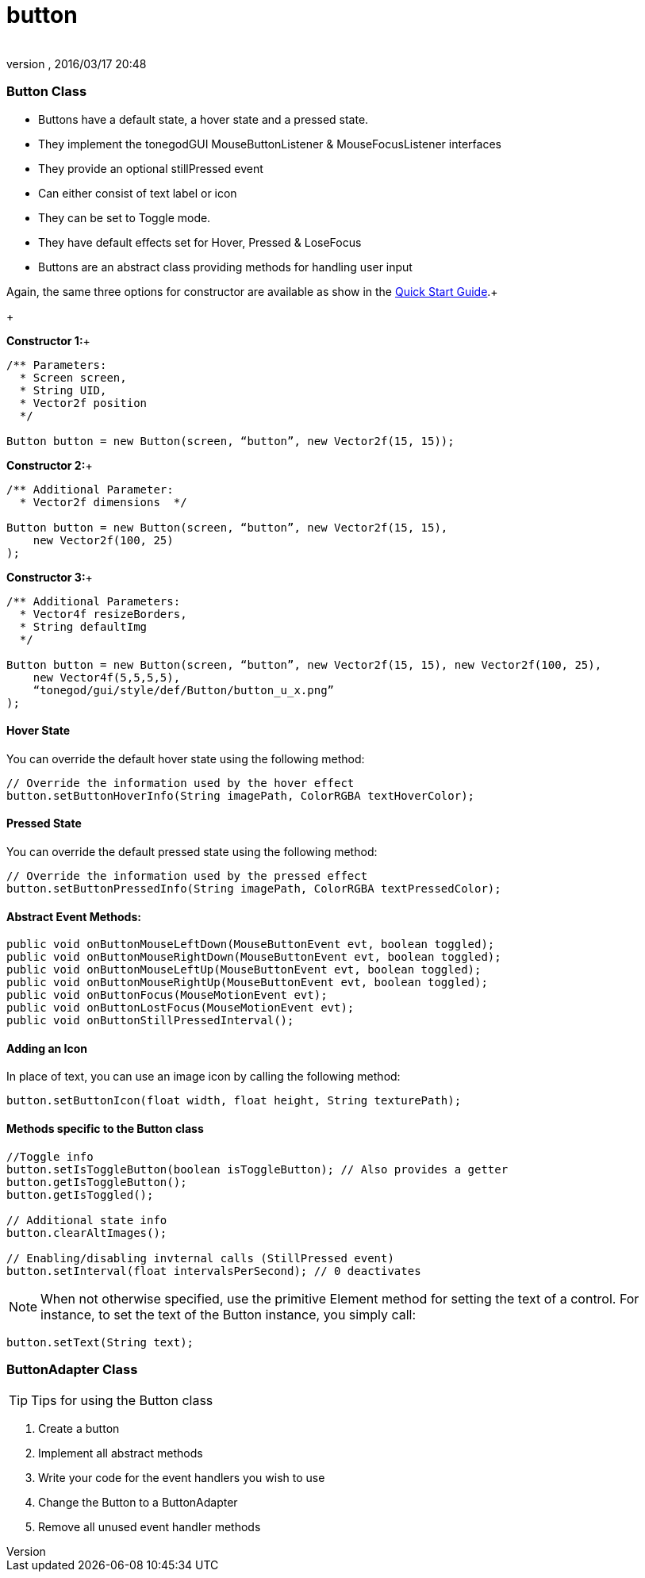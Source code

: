 = button
:author: 
:revnumber: 
:revdate: 2016/03/17 20:48
:relfileprefix: ../../../
:imagesdir: ../../..
ifdef::env-github,env-browser[:outfilesuffix: .adoc]



=== Button Class

*  Buttons have a default state, a hover state and a pressed state.
*  They implement the tonegodGUI MouseButtonListener &amp; MouseFocusListener interfaces
*  They provide an optional stillPressed event
*  Can either consist of text label or icon
*  They can be set to Toggle mode.
*  They have default effects set for Hover, Pressed &amp; LoseFocus
*  Buttons are an abstract class providing methods for handling user input

Again, the same three options for constructor are available as show in the link:http://jmonkeyengine.org/wiki/doku.php/jme3:contributions:tonegodgui:quickstart[Quick Start Guide].+

+

*Constructor 1:*+



[source,java]
----

/** Parameters:
  * Screen screen,
  * String UID,
  * Vector2f position
  */
 
Button button = new Button(screen, “button”, new Vector2f(15, 15));

----

*Constructor 2:*+



[source,java]
----

/** Additional Parameter:
  * Vector2f dimensions  */
 
Button button = new Button(screen, “button”, new Vector2f(15, 15),
    new Vector2f(100, 25)
);

----

*Constructor 3:*+



[source,java]
----

/** Additional Parameters:
  * Vector4f resizeBorders,
  * String defaultImg
  */
 
Button button = new Button(screen, “button”, new Vector2f(15, 15), new Vector2f(100, 25),
    new Vector4f(5,5,5,5),
    “tonegod/gui/style/def/Button/button_u_x.png”
);

----


==== Hover State

You can override the default hover state using the following method:


[source,java]
----

// Override the information used by the hover effect
button.setButtonHoverInfo(String imagePath, ColorRGBA textHoverColor);

----


==== Pressed State

You can override the default pressed state using the following method:


[source,java]
----

// Override the information used by the pressed effect
button.setButtonPressedInfo(String imagePath, ColorRGBA textPressedColor);

----


==== Abstract Event Methods:

[source,java]
----

public void onButtonMouseLeftDown(MouseButtonEvent evt, boolean toggled);
public void onButtonMouseRightDown(MouseButtonEvent evt, boolean toggled);
public void onButtonMouseLeftUp(MouseButtonEvent evt, boolean toggled);
public void onButtonMouseRightUp(MouseButtonEvent evt, boolean toggled);
public void onButtonFocus(MouseMotionEvent evt);
public void onButtonLostFocus(MouseMotionEvent evt);
public void onButtonStillPressedInterval();

----


==== Adding an Icon

In place of text, you can use an image icon by calling the following method:


[source,java]
----

button.setButtonIcon(float width, float height, String texturePath);

----


==== Methods specific to the Button class

[source,java]
----

//Toggle info
button.setIsToggleButton(boolean isToggleButton); // Also provides a getter
button.getIsToggleButton();
button.getIsToggled();
 
// Additional state info
button.clearAltImages();
 
// Enabling/disabling invternal calls (StillPressed event)
button.setInterval(float intervalsPerSecond); // 0 deactivates

----


[NOTE]
====
When not otherwise specified, use the primitive Element method for setting the text of a control. For instance, to set the text of the Button instance, you simply call:
====



[source,java]
----

button.setText(String text);

----


=== ButtonAdapter Class


[TIP]
====
Tips for using the Button class
====



.  Create a button
.  Implement all abstract methods
.  Write your code for the event handlers you wish to use
.  Change the Button to a ButtonAdapter
.  Remove all unused event handler methods
